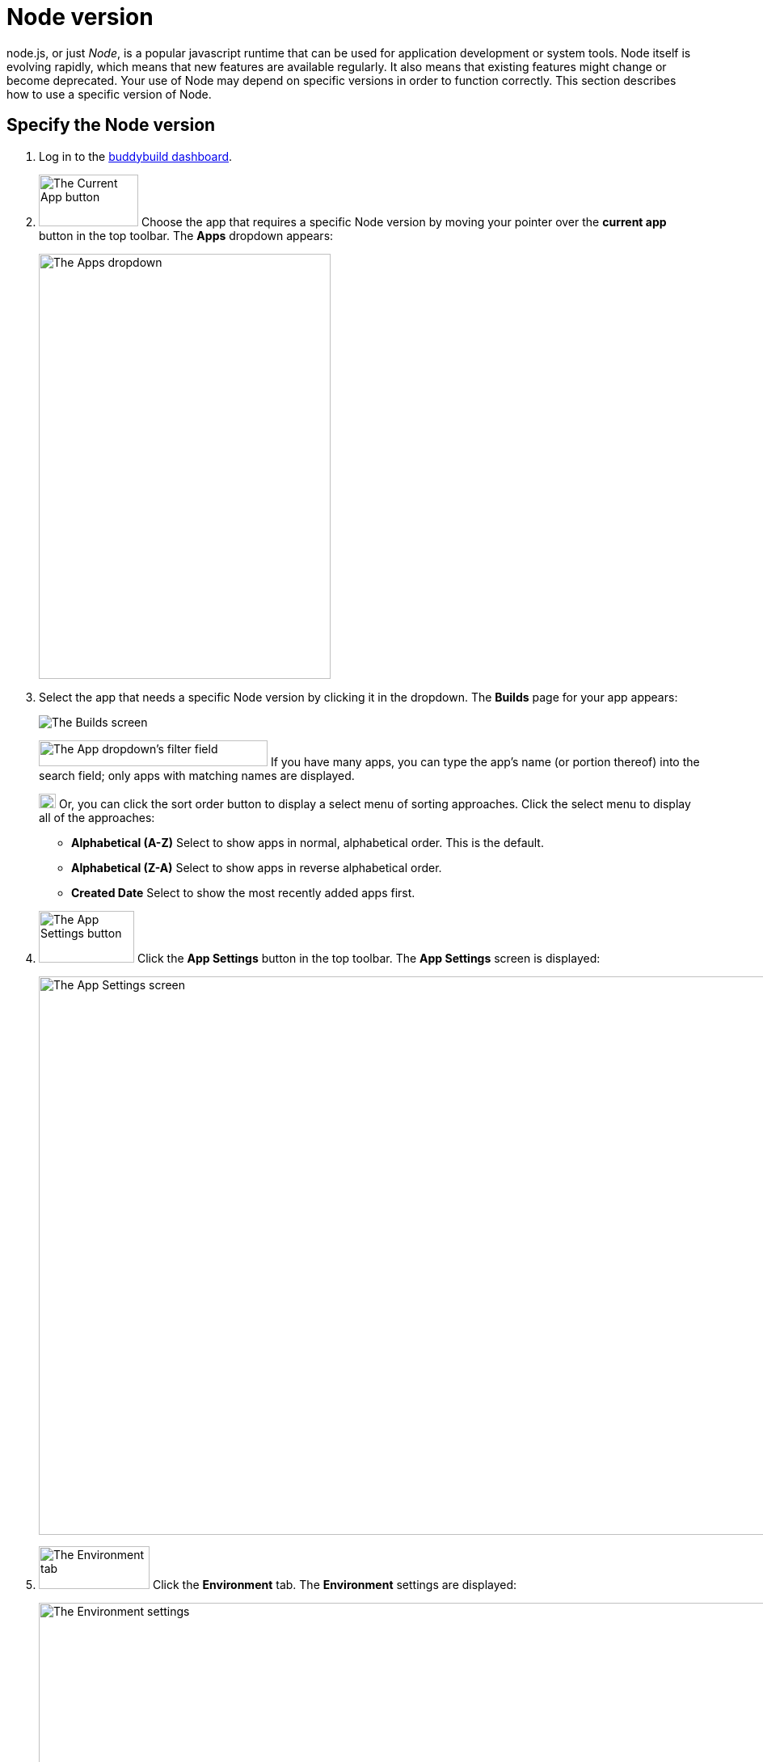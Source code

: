 = Node version

node.js, or just _Node_, is a popular javascript runtime that can be
used for application development or system tools. Node itself is
evolving rapidly, which means that new features are available regularly.
It also means that existing features might change or become deprecated.
Your use of Node may depend on specific versions in order to function
correctly. This section describes how to use a specific version of Node.

== Specify the Node version

. Log in to the link:https://dashboard.buddybuild.com/[buddybuild
  dashboard].

.  image:img/button-current_app.png["The Current App button", 123, 64,
role="right"]
  Choose the app that requires a specific Node version by moving your
  pointer over the **current app** button in the top toolbar. The
  **Apps** dropdown appears:
+
image:img/dropdown-apps.png["The Apps dropdown", 361, 526]

. Select the app that needs a specific Node version by clicking it in
the dropdown. The **Builds** page for your app appears:
+
image:img/screen-builds.png["The Builds screen"]
+
image:img/field-filter_apps.png["The App dropdown's filter field", 283,
32, role="right"]
If you have many apps, you can type the app's name (or portion thereof)
into the search field; only apps with matching names are displayed.
+
image:img/button-sort_order.png["The sort order button", 21, 18,
role="right"]
Or, you can click the sort order button to display a select menu of
sorting approaches. Click the select menu to display all of the
approaches:
+
--
- **Alphabetical (A-Z)** Select to show apps in normal, alphabetical
  order. This is the default.

- **Alphabetical (Z-A)** Select to show apps in reverse alphabetical
  order.

- **Created Date** Select to show the most recently added apps first.
--

. image:img/button-app_settings.png["The App Settings button", 118, 64,
role="right"]
  Click the **App Settings** button in the top toolbar.
  The **App Settings** screen is displayed:
+
image:img/screen-build_settings.png["The App Settings screen", 1280,
691, role="frame"]

. image:img/tab-environment.png["The Environment tab", 137, 53,
role="right"]
  Click the **Environment** tab. The **Environment** settings are
  displayed:
+
image:img/screen-environment_settings.png["The Environment
settings", 1280, 619, role="frame"]

. image:img/dropdown-node_versions.png["The Node versions select menu",
331, 275, role="right"]
  Click the **Node version** select menu to display the available Node
  versions.

. Click the version of Node that you need for your build.

That's it! From now on, builds of your app use the selected Node
version.
